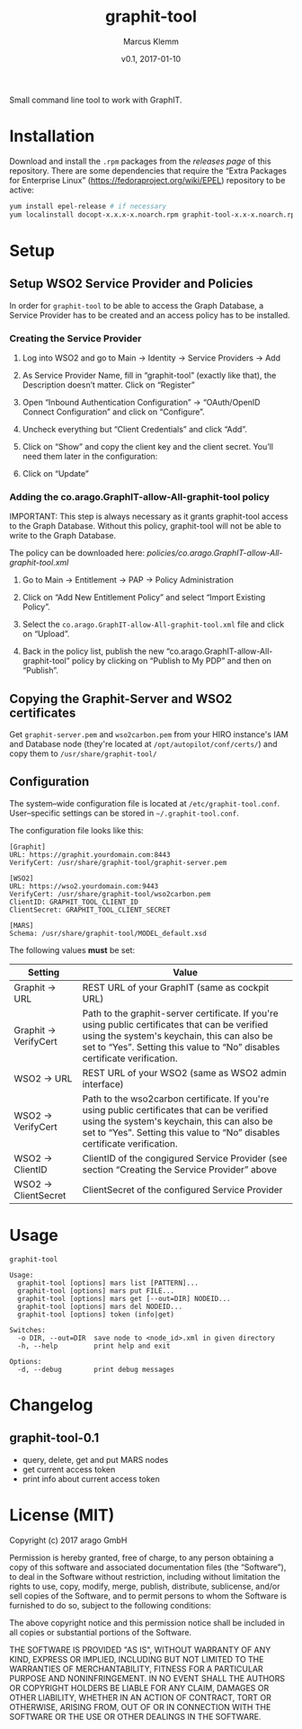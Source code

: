 #+TITLE: graphit-tool
#+AUTHOR: Marcus Klemm
#+DATE: v0.1, 2017-01-10
#+ATTR_ASCIIDOC: :icons font

Small command line tool to work with GraphIT.

* Installation
  Download and install the ~.rpm~ packages from the [[releases][releases page]] of this repository. There are some dependencies that require
  the “Extra Packages for Enterprise Linux”
  (https://fedoraproject.org/wiki/EPEL) repository to be active:

#+BEGIN_SRC sh :exports code
yum install epel-release # if necessary
yum localinstall docopt-x.x.x-x.noarch.rpm graphit-tool-x.x-x.noarch.rpm
#+END_SRC

* Setup
** Setup WSO2 Service Provider and Policies
   In order for ~graphit-tool~ to be able to access the Graph
   Database, a Service Provider has to be created and an access policy
   has to be installed.

*** Creating the Service Provider
	1. Log into WSO2 and go to Main → Identity → Service Providers → Add

	2. As Service Provider Name, fill in “graphit-tool”
       (exactly like that), the Description doesn’t matter. Click on
       “Register”

	   #+ATTR_ASCIIDOC: :width 600 :align center
	   [[file:img/add_service_provider.png]]

	3. Open “Inbound Authentication Configuration” → “OAuth/OpenID
       Connect Configuration” and click on “Configure”.

	   #+ATTR_ASCIIDOC: :width 600 :align center
	   [[file:img/conf_service_provider.png]]

	4. Uncheck everything but “Client Credentials” and click “Add”.

	   #+ATTR_ASCIIDOC: :width 600 :align center
	   [[file:img/auth_settings.png]]

	5. Click on “Show” and copy the client key and the client
       secret. You’ll need them later in the configuration:

	   #+ATTR_ASCIIDOC: :width 600 :align center
	   [[file:img/credentials.png]]

	6. Click on “Update”

*** Adding the co.arago.GraphIT-allow-All-graphit-tool policy
	IMPORTANT: This step is always necessary as it grants graphit-tool
	access to the Graph Database. Without this policy, graphit-tool
	will not be able to write to the Graph Database.

	The policy can be downloaded here: [[policies/co.arago.GraphIT-allow-All-graphit-tool.xml]]

	1. Go to Main → Entitlement → PAP → Policy Administration

	2. Click on “Add New Entitlement Policy” and select “Import
       Existing Policy”.

	3. Select the ~co.arago.GraphIT-allow-All-graphit-tool.xml~ file
       and click on “Upload”.

	4. Back in the policy list, publish the new
       “co.arago.GraphIT-allow-All-graphit-tool” policy by clicking on
       “Publish to My PDP” and then on “Publish”.
** Copying the Graphit-Server and WSO2 certificates
   Get ~graphit-server.pem~ and ~wso2carbon.pem~ from your HIRO
   instance's IAM and Database node (they're located at
   ~/opt/autopilot/conf/certs/~) and copy them to
   ~/usr/share/graphit-tool/~
** Configuration
   The system–wide configuration file is located at
   ~/etc/graphit-tool.conf~. User–specific settings can be stored in
   =~/.graphit-tool.conf=.

   The configuration file looks like this:
   #+BEGIN_SRC
[Graphit]
URL: https://graphit.yourdomain.com:8443
VerifyCert: /usr/share/graphit-tool/graphit-server.pem

[WSO2]
URL: https://wso2.yourdomain.com:9443
VerifyCert: /usr/share/graphit-tool/wso2carbon.pem
ClientID: GRAPHIT_TOOL_CLIENT_ID
ClientSecret: GRAPHIT_TOOL_CLIENT_SECRET

[MARS]
Schema: /usr/share/graphit-tool/MODEL_default.xsd
   #+END_SRC

   The following values *must* be set:
   #+ATTR_ASCIIDOC: :width 100
   | Setting              | Value                                                                                                                                                                                                                      |
   |----------------------+----------------------------------------------------------------------------------------------------------------------------------------------------------------------------------------------------------------------------|
   | Graphit → URL        | REST URL of your GraphIT (same as cockpit URL)                                                                                                                                                                             |
   | Graphit → VerifyCert | Path to the graphit-server certificate. If you're using public certificates that can be verified using the system's keychain, this can also be set to “Yes”. Setting this value to “No” disables certificate verification. |
   | WSO2 → URL           | REST URL of your WSO2 (same as WSO2 admin interface)                                                                                                                                                                       |
   | WSO2 → VerifyCert    | Path to the wso2carbon certificate. If you're using public certificates that can be verified using the system's keychain, this can also be set to “Yes”. Setting this value to “No” disables certificate verification.     |
   | WSO2 → ClientID      | ClientID of the congigured Service Provider (see section “Creating the Service Provider” above                                                                                                                             |
   | WSO2 → ClientSecret  | ClientSecret of the configured Service Provider                                                                                                                                                                            |
* Usage
  #+BEGIN_SRC
graphit-tool

Usage:
  graphit-tool [options] mars list [PATTERN]...
  graphit-tool [options] mars put FILE...
  graphit-tool [options] mars get [--out=DIR] NODEID...
  graphit-tool [options] mars del NODEID...
  graphit-tool [options] token (info|get)

Switches:
  -o DIR, --out=DIR  save node to <node_id>.xml in given directory
  -h, --help         print help and exit

Options:
  -d, --debug        print debug messages
  #+END_SRC
* Changelog
** graphit-tool-0.1
   - query, delete, get and put MARS nodes
   - get current access token
   - print info about current access token
* License (MIT)
  Copyright (c) 2017 arago GmbH

  Permission is hereby granted, free of charge, to any person
  obtaining a copy of this software and associated documentation files
  (the “Software”), to deal in the Software without restriction,
  including without limitation the rights to use, copy, modify, merge,
  publish, distribute, sublicense, and/or sell copies of the Software,
  and to permit persons to whom the Software is furnished to do so,
  subject to the following conditions:

  The above copyright notice and this permission notice shall be
  included in all copies or substantial portions of the Software.

  THE SOFTWARE IS PROVIDED "AS IS", WITHOUT WARRANTY OF ANY KIND,
  EXPRESS OR IMPLIED, INCLUDING BUT NOT LIMITED TO THE WARRANTIES OF
  MERCHANTABILITY, FITNESS FOR A PARTICULAR PURPOSE AND
  NONINFRINGEMENT. IN NO EVENT SHALL THE AUTHORS OR COPYRIGHT HOLDERS
  BE LIABLE FOR ANY CLAIM, DAMAGES OR OTHER LIABILITY, WHETHER IN AN
  ACTION OF CONTRACT, TORT OR OTHERWISE, ARISING FROM, OUT OF OR IN
  CONNECTION WITH THE SOFTWARE OR THE USE OR OTHER DEALINGS IN THE
  SOFTWARE.
